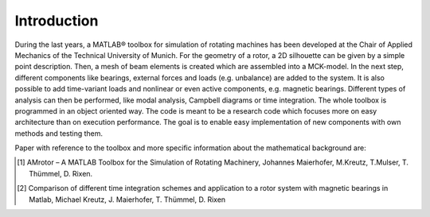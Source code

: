 Introduction
============

.. AMrotor is a matlab-based object-oriented rotordynamic toolbox with active magnetic bearing (AMB-) extension.

.. image:: examples/Rotor_geometry_3D_MBTR.png
    :width: 48 %
.. image:: examples/ESF_plot_MBTR.png
    :width: 48 %

During the last years, a MATLAB® toolbox for simulation of rotating machines has been
developed at the Chair of Applied Mechanics of the Technical University of Munich. For
the geometry of a rotor, a 2D silhouette can be given by a simple point description.
Then, a mesh of beam elements is created which are assembled into a MCK-model.
In the next step, different components like bearings, external forces and loads (e.g.
unbalance) are added to the system. It is also possible to add time-variant loads
and nonlinear or even active components, e.g. magnetic bearings. Different types
of analysis can then be performed, like modal analysis, Campbell diagrams or time
integration. The whole toolbox is programmed in an object oriented way. The code
is meant to be a research code which focuses more on easy architecture than on
execution performance. The goal is to enable easy implementation of new components
with own methods and testing them.

Paper with reference to the toolbox and more specific information about the mathematical background are:

.. [1] AMrotor – A MATLAB Toolbox for the Simulation of Rotating Machinery, Johannes Maierhofer, M.Kreutz, T.Mulser, T. Thümmel, D. Rixen. 
.. [2] Comparison of different time integration schemes and application to a rotor system with magnetic bearings in Matlab, Michael Kreutz, J. Maierhofer, T. Thümmel, D. Rixen